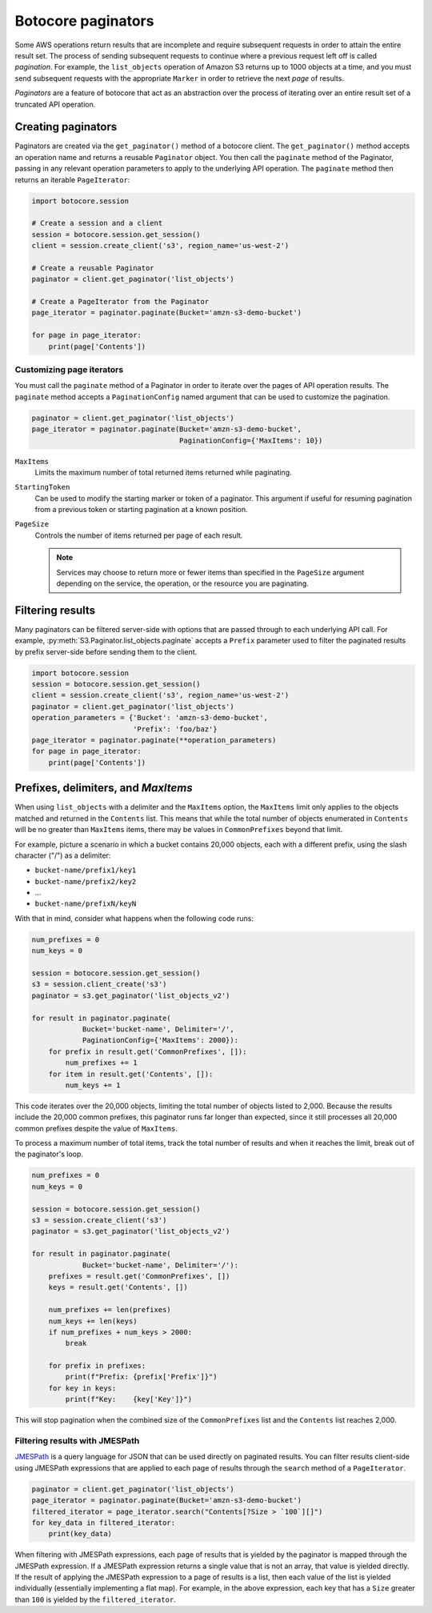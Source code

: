 Botocore paginators
===================

Some AWS operations return results that are incomplete and require subsequent
requests in order to attain the entire result set. The process of sending
subsequent requests to continue where a previous request left off is called
*pagination*. For example, the ``list_objects`` operation of Amazon S3
returns up to 1000 objects at a time, and you must send subsequent requests
with the appropriate ``Marker`` in order to retrieve the next *page* of
results.

*Paginators* are a feature of botocore that act as an abstraction over the
process of iterating over an entire result set of a truncated API operation.


Creating paginators
-------------------

Paginators are created via the ``get_paginator()`` method of a botocore
client. The ``get_paginator()`` method accepts an operation name and returns
a reusable ``Paginator`` object. You then call the ``paginate`` method of the
Paginator, passing in any relevant operation parameters to apply to the
underlying API operation. The ``paginate`` method then returns an iterable
``PageIterator``:

.. code-block:: python

    import botocore.session

    # Create a session and a client
    session = botocore.session.get_session()
    client = session.create_client('s3', region_name='us-west-2')

    # Create a reusable Paginator
    paginator = client.get_paginator('list_objects')

    # Create a PageIterator from the Paginator
    page_iterator = paginator.paginate(Bucket='amzn-s3-demo-bucket')

    for page in page_iterator:
        print(page['Contents'])


Customizing page iterators
~~~~~~~~~~~~~~~~~~~~~~~~~~

You must call the ``paginate`` method of a Paginator in order to iterate over
the pages of API operation results. The ``paginate`` method accepts a
``PaginationConfig`` named argument that can be used to customize the
pagination.

.. code-block:: python

    paginator = client.get_paginator('list_objects')
    page_iterator = paginator.paginate(Bucket='amzn-s3-demo-bucket',
                                       PaginationConfig={'MaxItems': 10})

``MaxItems``
    Limits the maximum number of total returned items returned while
    paginating.

``StartingToken``
    Can be used to modify the starting marker or token of a paginator. This
    argument if useful for resuming pagination from a previous token or
    starting pagination at a known position.

``PageSize``
    Controls the number of items returned per page of each result.

    .. note::

        Services may choose to return more or fewer items than specified in the
        ``PageSize`` argument depending on the service, the operation, or the
        resource you are paginating.


Filtering results
-----------------

Many paginators can be filtered server-side with options that are passed
through to each underlying API call. For example,
:py:meth:`S3.Paginator.list_objects.paginate` accepts a ``Prefix`` parameter
used to filter the paginated results by prefix server-side before sending them
to the client.

.. code-block:: python

    import botocore.session
    session = botocore.session.get_session()
    client = session.create_client('s3', region_name='us-west-2')
    paginator = client.get_paginator('list_objects')
    operation_parameters = {'Bucket': 'amzn-s3-demo-bucket',
                            'Prefix': 'foo/baz'}
    page_iterator = paginator.paginate(**operation_parameters)
    for page in page_iterator:
        print(page['Contents'])


Prefixes, delimiters, and `MaxItems`
------------------------------------

When using ``list_objects`` with a delimiter and the ``MaxItems`` option, the
``MaxItems`` limit only applies to the objects matched and returned in the
``Contents`` list. This means that while the total number of objects
enumerated in ``Contents`` will be no greater than ``MaxItems`` items, there
may be values in ``CommonPrefixes`` beyond that limit.

For example, picture a scenario in which a bucket contains 20,000 objects,
each with a different prefix, using the slash character ("/") as a delimiter:

* ``bucket-name/prefix1/key1``
* ``bucket-name/prefix2/key2``
* ...
* ``bucket-name/prefixN/keyN``

With that in mind, consider what happens when the following code runs:

.. code-block:: python

    num_prefixes = 0
    num_keys = 0

    session = botocore.session.get_session()
    s3 = session.client_create('s3')
    paginator = s3.get_paginator('list_objects_v2')

    for result in paginator.paginate(
                Bucket='bucket-name', Delimiter='/',
                PaginationConfig={'MaxItems': 2000}):
        for prefix in result.get('CommonPrefixes', []):
            num_prefixes += 1
        for item in result.get('Contents', []):
            num_keys += 1

This code iterates over the 20,000 objects, limiting the total number of objects
listed to 2,000. Because the results include the 20,000 common prefixes, this
paginator runs far longer than expected, since it still processes all 20,000
common prefixes despite the value of ``MaxItems``.

To process a maximum number of total items, track the total number of results
and when it reaches the limit, break out of the paginator's loop.

.. code-block:: python

    num_prefixes = 0
    num_keys = 0

    session = botocore.session.get_session()
    s3 = session.create_client('s3')
    paginator = s3.get_paginator('list_objects_v2')

    for result in paginator.paginate(
                Bucket='bucket-name', Delimiter='/'):
        prefixes = result.get('CommonPrefixes', [])
        keys = result.get('Contents', [])

        num_prefixes += len(prefixes)
        num_keys += len(keys)
        if num_prefixes + num_keys > 2000:
            break

        for prefix in prefixes:
            print(f"Prefix: {prefix['Prefix']}")
        for key in keys:
            print(f"Key:    {key['Key']}")

This will stop pagination when the combined size of the ``CommonPrefixes`` list and the ``Contents`` list reaches 2,000.


Filtering results with JMESPath
~~~~~~~~~~~~~~~~~~~~~~~~~~~~~~~

`JMESPath <http://jmespath.org>`_ is a query language for JSON that can be used
directly on paginated results. You can filter results client-side using
JMESPath expressions that are applied to each page of results through the
``search`` method of a ``PageIterator``.

.. code-block:: python

    paginator = client.get_paginator('list_objects')
    page_iterator = paginator.paginate(Bucket='amzn-s3-demo-bucket')
    filtered_iterator = page_iterator.search("Contents[?Size > `100`][]")
    for key_data in filtered_iterator:
        print(key_data)

When filtering with JMESPath expressions, each page of results that is yielded
by the paginator is mapped through the JMESPath expression. If a JMESPath
expression returns a single value that is not an array, that value is yielded
directly. If the result of applying the JMESPath expression to a page of
results is a list, then each value of the list is yielded individually
(essentially implementing a flat map). For example, in the above expression,
each key that has a ``Size`` greater than ``100`` is yielded by the
``filtered_iterator``.
